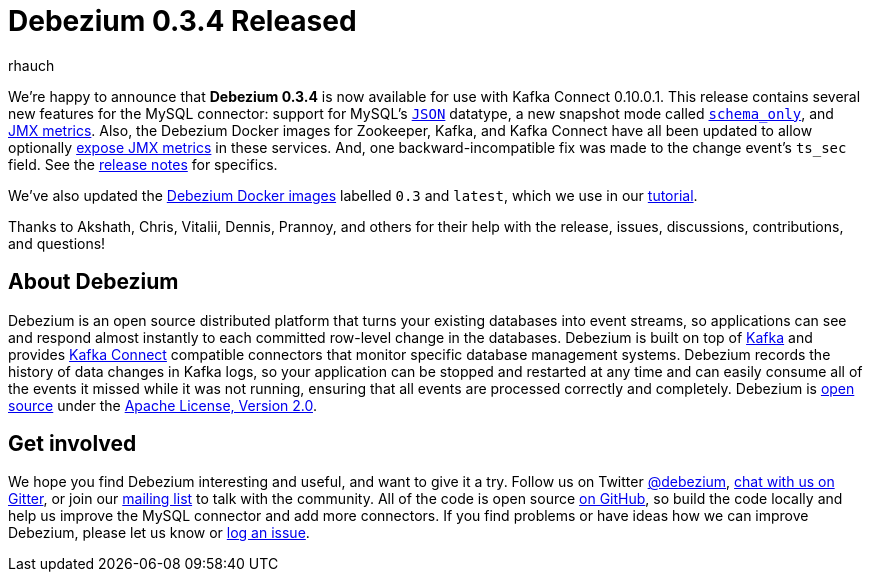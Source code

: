 = Debezium 0.3.4 Released
rhauch
:awestruct-tags: [ releases, mysql, docker ]
:awestruct-layout: blog-post

We're happy to announce that **Debezium 0.3.4** is now available for use with Kafka Connect 0.10.0.1. This release contains several new features for the MySQL connector: support for MySQL's link:/docs/connectors/mysql#data-types[`JSON`] datatype, a new snapshot mode called link:/docs/connectors/mysql#snapshots[`schema_only`], and link:/docs/monitoring[JMX metrics]. Also, the Debezium Docker images for Zookeeper, Kafka, and Kafka Connect have all been updated to allow optionally link:/docs/monitoring[expose JMX metrics] in these services. And, one backward-incompatible fix was made to the change event's `ts_sec` field. See the link:/docs/releases[release notes] for specifics.

We've also updated the https://hub.docker.com/r/debezium/[Debezium Docker images] labelled `0.3` and `latest`, which we use in our link:/docs/tutorial[tutorial].

Thanks to Akshath, Chris, Vitalii, Dennis, Prannoy, and others for their help with the release, issues, discussions, contributions, and questions!

== About Debezium

Debezium is an open source distributed platform that turns your existing databases into event streams, so applications can see and respond almost instantly to each committed row-level change in the databases. Debezium is built on top of http://kafka.apache.org/[Kafka] and provides http://kafka.apache.org/documentation.html#connect[Kafka Connect] compatible connectors that monitor specific database management systems. Debezium records the history of data changes in Kafka logs, so your application can be stopped and restarted at any time and can easily consume all of the events it missed while it was not running, ensuring that all events are processed correctly and completely. Debezium is link:/license[open source] under the http://www.apache.org/licenses/LICENSE-2.0.html[Apache License, Version 2.0].

== Get involved

We hope you find Debezium interesting and useful, and want to give it a try. Follow us on Twitter https://twitter.com/debezium[@debezium], https://gitter.im/debezium/user[chat with us on Gitter], or join our https://groups.google.com/forum/#!forum/debezium[mailing list] to talk with the community. All of the code is open source https://github.com/debezium/[on GitHub], so build the code locally and help us improve the MySQL connector and add more connectors. If you find problems or have ideas how we can improve Debezium, please let us know or https://issues.jboss.org/projects/DBZ/issues/[log an issue].
